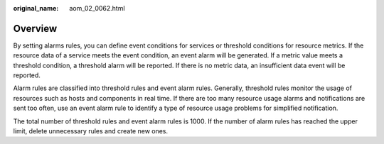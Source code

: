 :original_name: aom_02_0062.html

.. _aom_02_0062:

Overview
========

By setting alarms rules, you can define event conditions for services or threshold conditions for resource metrics. If the resource data of a service meets the event condition, an event alarm will be generated. If a metric value meets a threshold condition, a threshold alarm will be reported. If there is no metric data, an insufficient data event will be reported.

Alarm rules are classified into threshold rules and event alarm rules. Generally, threshold rules monitor the usage of resources such as hosts and components in real time. If there are too many resource usage alarms and notifications are sent too often, use an event alarm rule to identify a type of resource usage problems for simplified notification.

The total number of threshold rules and event alarm rules is 1000. If the number of alarm rules has reached the upper limit, delete unnecessary rules and create new ones.
